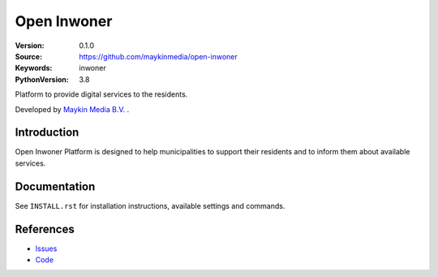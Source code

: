 ==================
Open Inwoner
==================

:Version: 0.1.0
:Source: https://github.com/maykinmedia/open-inwoner
:Keywords: inwoner
:PythonVersion: 3.8

|build-status| |docker| |black| |python-versions|

Platform to provide digital services to the residents.

Developed by `Maykin Media B.V.`_ .


Introduction
============

Open Inwoner Platform is designed to help municipalities to support their residents and to inform them about
available services.


Documentation
=============

See ``INSTALL.rst`` for installation instructions, available settings and
commands.


References
==========

* `Issues <https://taiga.maykinmedia.nl/project/open_inwoner>`_
* `Code <https://github.com/maykinmedia/open-inwoner>`_

.. |build-status| image:: https://github.com/maykinmedia/open-inwoner/actions/workflows/ci.yml/badge.svg?branch=develop
    :alt: Build status
    :target: https://github.com/maykinmedia/open-inwoner/actions/workflows/ci.yml

.. |black| image:: https://img.shields.io/badge/code%20style-black-000000.svg
    :alt: Code style
    :target: https://github.com/psf/black

.. |docker| image:: https://img.shields.io/docker/v/maykinmedia/open-inwoner
    :alt: Docker image
    :target: https://hub.docker.com/r/maykinmedia/open-inwoner

.. |python-versions| image:: https://img.shields.io/badge/python-3.8%2B-blue.svg
    :alt: Supported Python version


.. _Maykin Media B.V.: https://www.maykinmedia.nl

